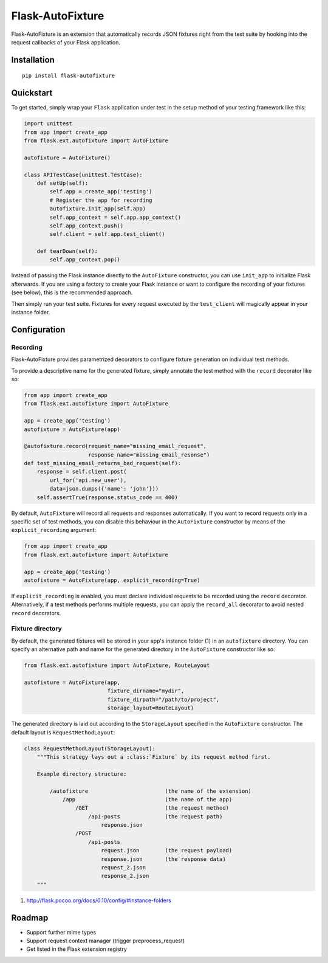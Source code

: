 *****************
Flask-AutoFixture
*****************

|version| |license|

Flask-AutoFixture is an extension that automatically records JSON fixtures right from the test suite by hooking into the request callbacks of your Flask application.


Installation
============


::

    pip install flask-autofixture


Quickstart
==========

To get started, simply wrap your ``Flask`` application under test in the setup method of your testing framework like this:

.. code-block:: python

    import unittest
    from app import create_app
    from flask.ext.autofixture import AutoFixture

    autofixture = AutoFixture()

    class APITestCase(unittest.TestCase):
        def setUp(self):
            self.app = create_app('testing')
            # Register the app for recording
            autofixture.init_app(self.app)
            self.app_context = self.app.app_context()
            self.app_context.push()
            self.client = self.app.test_client()

        def tearDown(self):
            self.app_context.pop()

Instead of passing the Flask instance directly to the ``AutoFixture`` constructor, you can use ``init_app`` to initialize Flask afterwards. If you are using a factory to create your Flask instance or want to configure the recording of your fixtures (see below), this is the recommended approach.

Then simply run your test suite. Fixtures for every request executed by the ``test_client`` will magically appear in your instance folder.


Configuration
=============

Recording
---------

Flask-AutoFixture provides parametrized decorators to configure fixture generation on individual test methods.

To provide a descriptive name for the generated fixture, simply annotate the test method with the ``record`` decorator like so:

.. code-block:: python

    from app import create_app
    from flask.ext.autofixture import AutoFixture

    app = create_app('testing')
    autofixture = AutoFixture(app)

    @autofixture.record(request_name="missing_email_request",
                        response_name="missing_email_resonse")
    def test_missing_email_returns_bad_request(self):
        response = self.client.post(
            url_for('api.new_user'),
            data=json.dumps({'name': 'john'}))
        self.assertTrue(response.status_code == 400)


By default, ``AutoFixture`` will record all requests and responses automatically. If you want to record requests only in a specific set of test methods, you can disable this behaviour in the ``AutoFixture`` constructor by means of the ``explicit_recording`` argument:

.. code-block:: python

    from app import create_app
    from flask.ext.autofixture import AutoFixture

    app = create_app('testing')
    autofixture = AutoFixture(app, explicit_recording=True)


If ``explicit_recording`` is enabled, you must declare individual requests to be recorded using the ``record`` decorator. Alternatively, if a test methods performs multiple requests, you can apply the ``record_all`` decorator to avoid nested ``record`` decorators.

Fixture directory
-----------------

By default, the generated fixtures will be stored in your app's instance folder (1) in an ``autofixture`` directory. You can specify an alternative path and name for the generated directory in the ``AutoFixture`` constructor like so:

.. code-block:: python

    from flask.ext.autofixture import AutoFixture, RouteLayout
    
    autofixture = AutoFixture(app,
                              fixture_dirname="mydir",
                              fixture_dirpath="/path/to/project",
                              storage_layout=RouteLayout)


The generated directory is laid out according to the ``StorageLayout`` specified in the ``AutoFixture`` constructor. The default layout is ``RequestMethodLayout``:

.. code-block:: python

    class RequestMethodLayout(StorageLayout):
        """This strategy lays out a :class:`Fixture` by its request method first.

        Example directory structure:

            /autofixture                        (the name of the extension)
                /app                            (the name of the app)
                    /GET                        (the request method)
                        /api-posts              (the request path)
                            response.json
                    /POST
                        /api-posts
                            request.json        (the request payload)
                            response.json       (the response data)
                            request_2.json
                            response_2.json
        """

(1) http://flask.pocoo.org/docs/0.10/config/#instance-folders


Roadmap
=======

- Support further mime types
- Support request context manager (trigger preprocess_request)
- Get listed in the Flask extension registry


.. |version| image:: http://img.shields.io/pypi/v/flask-autofixture.svg?style=flat
    :target: https://pypi.python.org/pypi/Flask-AutoFixture/

.. |license| image:: http://img.shields.io/pypi/l/flask-autofixture.svg?style=flat
    :target: https://pypi.python.org/pypi/Flask-AutoFixture/
